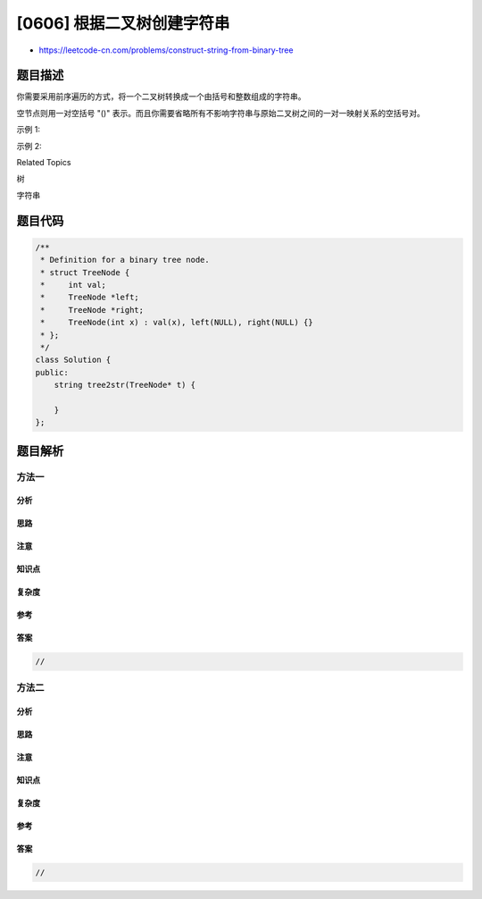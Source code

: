 [0606] 根据二叉树创建字符串
===========================

-  https://leetcode-cn.com/problems/construct-string-from-binary-tree

题目描述
--------

.. raw:: html

   <p>

你需要采用前序遍历的方式，将一个二叉树转换成一个由括号和整数组成的字符串。

.. raw:: html

   </p>

.. raw:: html

   <p>

空节点则用一对空括号 "()"
表示。而且你需要省略所有不影响字符串与原始二叉树之间的一对一映射关系的空括号对。

.. raw:: html

   </p>

.. raw:: html

   <p>

示例 1:

.. raw:: html

   </p>

.. raw:: html

   <pre>
   <strong>输入:</strong> 二叉树: [1,2,3,4]
          1
        /   \
       2     3
      /    
     4     

   <strong>输出:</strong> &quot;1(2(4))(3)&quot;

   <strong>解释:</strong> 原本将是&ldquo;1(2(4)())(3())&rdquo;，
   在你省略所有不必要的空括号对之后，
   它将是&ldquo;1(2(4))(3)&rdquo;。
   </pre>

.. raw:: html

   <p>

示例 2:

.. raw:: html

   </p>

.. raw:: html

   <pre>
   <strong>输入:</strong> 二叉树: [1,2,3,null,4]
          1
        /   \
       2     3
        \  
         4 

   <strong>输出:</strong> &quot;1(2()(4))(3)&quot;

   <strong>解释:</strong> 和第一个示例相似，
   除了我们不能省略第一个对括号来中断输入和输出之间的一对一映射关系。
   </pre>

.. raw:: html

   <div>

.. raw:: html

   <div>

Related Topics

.. raw:: html

   </div>

.. raw:: html

   <div>

.. raw:: html

   <li>

树

.. raw:: html

   </li>

.. raw:: html

   <li>

字符串

.. raw:: html

   </li>

.. raw:: html

   </div>

.. raw:: html

   </div>

题目代码
--------

.. code:: cpp

    /**
     * Definition for a binary tree node.
     * struct TreeNode {
     *     int val;
     *     TreeNode *left;
     *     TreeNode *right;
     *     TreeNode(int x) : val(x), left(NULL), right(NULL) {}
     * };
     */
    class Solution {
    public:
        string tree2str(TreeNode* t) {

        }
    };

题目解析
--------

方法一
~~~~~~

分析
^^^^

思路
^^^^

注意
^^^^

知识点
^^^^^^

复杂度
^^^^^^

参考
^^^^

答案
^^^^

.. code:: cpp

    //

方法二
~~~~~~

分析
^^^^

思路
^^^^

注意
^^^^

知识点
^^^^^^

复杂度
^^^^^^

参考
^^^^

答案
^^^^

.. code:: cpp

    //
